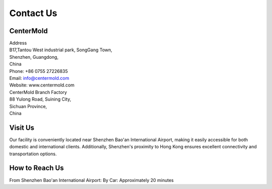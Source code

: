 .. mold documentation master file, created by
   sphinx-quickstart on Sat Jun 15 15:24:46 2024.
   You can adapt this file completely to your liking, but it should at least
   contain the root `toctree` directive.

.. _Contact-us:

=======================
Contact Us
=======================

CenterMold
------------
| Address
| B17,Tantou West industrial park, SongGang Town,  
| Shenzhen, Guangdong, 
| China
| Phone: +86 0755 27226835  
| Email: info@centermold.com  
| Website: www.centermold.com  

| CenterMold Branch Factory
| 88 Yulong Road, Suining City, 
| Sichuan Province, 
| China

Visit Us
----------
Our facility is conveniently located near Shenzhen Bao'an International Airport, making it easily accessible for both domestic and international clients. Additionally, Shenzhen's proximity to Hong Kong ensures excellent connectivity and transportation options.

How to Reach Us  
---------------
From Shenzhen Bao'an International Airport:
By Car: 
Approximately 20 minutes

.. raw:: html
  
 <iframe src="https://www.google.com/maps/embed?pb=!1m18!1m12!1m3!1d409453.03124306316!2d113.6776177948536!3d22.600561858469085!2m3!1f0!2f0!3f0!3m2!1i1024!2i768!4f13.1!3m3!1m2!1s0x340396bcb9f5422b%3A0xf056c04070f4587d!2sTantou%20West%20Industrial%20Park!5e0!3m2!1sen!2ssg!4v1718954985061!5m2!1sen!2ssg" width="600" height="450" style="border:0;" allowfullscreen="" loading="lazy" referrerpolicy="no-referrer-when-downgrade"></iframe> 